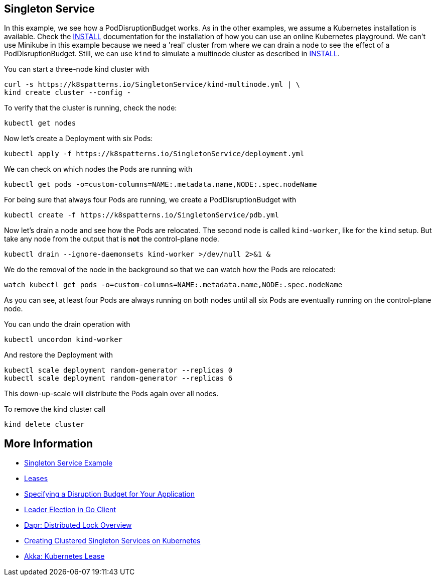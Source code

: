 == Singleton Service

In this example, we see how a PodDisruptionBudget works.
As in the other examples, we assume a Kubernetes installation is available.
Check the link:../../INSTALL.adoc[INSTALL] documentation for the installation of how you can use an online Kubernetes playground.
We can't use Minikube in this example because we need a 'real' cluster from where we can drain a node to see the effect of a PodDisruptionBudget. Still, we can use `kind` to simulate a multinode cluster as described in link:../../INSTALL.adoc#kind[INSTALL].

You can start a three-node kind cluster with

[source,shell]
----
curl -s https://k8spatterns.io/SingletonService/kind-multinode.yml | \
kind create cluster --config -
----

To verify that the cluster is running, check the node:

[source, bash]
----
kubectl get nodes
----

Now let's create a Deployment with six Pods:

[source, bash]
----
kubectl apply -f https://k8spatterns.io/SingletonService/deployment.yml
----

We can check on which nodes the Pods are running with

[source, bash]
----
kubectl get pods -o=custom-columns=NAME:.metadata.name,NODE:.spec.nodeName
----

For being sure that always four Pods are running, we create a PodDisruptionBudget with

[source, bash]
----
kubectl create -f https://k8spatterns.io/SingletonService/pdb.yml
----

Now let's drain a node and see how the Pods are relocated.
The second node is called `kind-worker`, like for the `kind` setup. But take any node from the output that is *not* the control-plane node.

[source, bash]
----
kubectl drain --ignore-daemonsets kind-worker >/dev/null 2>&1 &
----

We do the removal of the node in the background so that we can watch how the Pods are relocated:

[source, bash]
----
watch kubectl get pods -o=custom-columns=NAME:.metadata.name,NODE:.spec.nodeName
----

As you can see, at least four Pods are always running on both nodes until all six Pods are eventually running on the control-plane node.

You can undo the drain operation with

[source, bash]
----
kubectl uncordon kind-worker
----

And restore the Deployment with

[source, bash]
----
kubectl scale deployment random-generator --replicas 0
kubectl scale deployment random-generator --replicas 6
----

This down-up-scale will distribute the Pods again over all nodes.

To remove the kind cluster call

[source, bash]
----
kind delete cluster
----

== More Information

* https://oreil.ly/aGoPv[Singleton Service Example]
* https://oreil.ly/tb9aX[Leases]
* https://oreil.ly/W1ABD[Specifying a Disruption Budget for Your Application]
* https://oreil.ly/NU1aN[Leader Election in Go Client]
* https://oreil.ly/ES8Ve[Dapr: Distributed Lock Overview]
* https://oreil.ly/K8zI1[Creating Clustered Singleton Services on Kubernetes]
* https://oreil.ly/tho5T[Akka: Kubernetes Lease]
